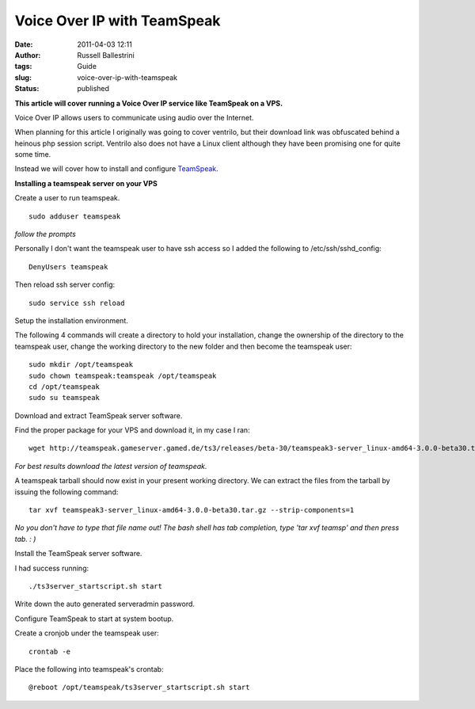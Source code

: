 Voice Over IP with TeamSpeak
############################

:date: 2011-04-03 12:11
:author: Russell Ballestrini
:tags: Guide
:slug: voice-over-ip-with-teamspeak
:status: published

**This article will cover running a Voice Over IP service like TeamSpeak
on a VPS.**

Voice Over IP allows users to communicate using audio over the Internet.

When planning for this article I originally was going to cover ventrilo,
but their download link was obfuscated behind a heinous php session
script. Ventrilo also does not have a Linux client although they have
been promising one for quite some time.

Instead we will cover how to install and configure
`TeamSpeak <http://www.TeamSpeak.com>`__.

**Installing a teamspeak server on your VPS**

Create a user to run teamspeak.

::

    sudo adduser teamspeak

*follow the prompts*

Personally I don't want the teamspeak user to have ssh access so I added
the following to /etc/ssh/sshd\_config:

::

    DenyUsers teamspeak

Then reload ssh server config:

::

    sudo service ssh reload

Setup the installation environment.

The following 4 commands will create a directory to hold your
installation, change the ownership of the directory to the teamspeak
user, change the working directory to the new folder and then become the
teamspeak user:

::

    sudo mkdir /opt/teamspeak
    sudo chown teamspeak:teamspeak /opt/teamspeak
    cd /opt/teamspeak
    sudo su teamspeak

Download and extract TeamSpeak server software.

Find the proper package for your VPS and download it, in my case I ran:

::

    wget http://teamspeak.gameserver.gamed.de/ts3/releases/beta-30/teamspeak3-server_linux-amd64-3.0.0-beta30.tar.gz

*For best results download the latest version of teamspeak.*

A teamspeak tarball should now exist in your present working directory.
We can extract the files from the tarball by issuing the following
command:

::

    tar xvf teamspeak3-server_linux-amd64-3.0.0-beta30.tar.gz --strip-components=1

*No you don't have to type that file name out! The bash shell has tab
completion, type 'tar xvf teamsp' and then press tab. : )*

Install the TeamSpeak server software.

I had success running:

::

    ./ts3server_startscript.sh start

Write down the auto generated serveradmin password.

Configure TeamSpeak to start at system bootup.

Create a cronjob under the teamspeak user:

::

    crontab -e

Place the following into teamspeak's crontab:

::

    @reboot /opt/teamspeak/ts3server_startscript.sh start
